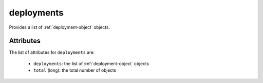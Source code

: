 .. Copyright FUJITSU LIMITED 2019

.. _deployments-object:

deployments
===========

Provides a list of :ref:`deployment-object` objects.

Attributes
~~~~~~~~~~

The list of attributes for ``deployments`` are:

	* ``deployments``: the list of :ref:`deployment-object` objects
	* ``total`` (long): the total number of objects


